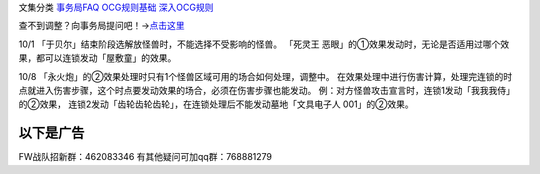 文集分类 `事务局FAQ <http://www.jianshu.com/nb/10161162>`__
`OCG规则基础 <http://www.jianshu.com/nb/10378886>`__
`深入OCG规则 <http://www.jianshu.com/nb/3903431>`__

查不到调整？向事务局提问吧！→\ `点击这里 <http://www.yugioh-card.com/japan/support/>`__

10/1 「于贝尔」结束阶段选解放怪兽时，不能选择不受影响的怪兽。 「死灵王
恶眼」的①效果发动时，无论是否适用过哪个效果，都可以连锁发动「屋敷童」的效果。

10/8 「永火炮」的②效果处理时只有1个怪兽区域可用的场合如何处理，调整中。
在效果处理中进行伤害计算，处理完连锁的时点就进入伤害步骤，这个时点要发动效果的场合，必须在伤害步骤也能发动。
例：对方怪兽攻击宣言时，连锁1发动「我我我侍」的②效果，
连锁2发动「齿轮齿轮齿轮」，在连锁处理后不能发动墓地「文具电子人
001」的②效果。

以下是广告
==========

FW战队招新群：462083346 有其他疑问可加qq群：768881279
